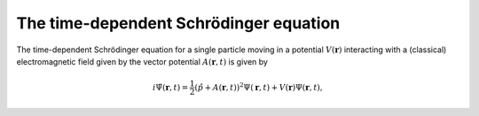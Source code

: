 The time-dependent Schrödinger equation
#######################################

The time-dependent Schrödinger equation for a single particle moving in a potential :math:`V(\mathbf{r})` interacting with a (classical) electromagnetic field given by the vector potential 
:math:`A(\mathbf{r},t)` is given by 

.. math::

    i \dot{\Psi}(\mathbf{r}, t) = \frac{1}{2} \left( \hat{p} + A(\mathbf{r},t) \right)^2 \Psi(\mathbf{r}, t) + V(\mathbf{r}) \Psi(\mathbf{r}, t),